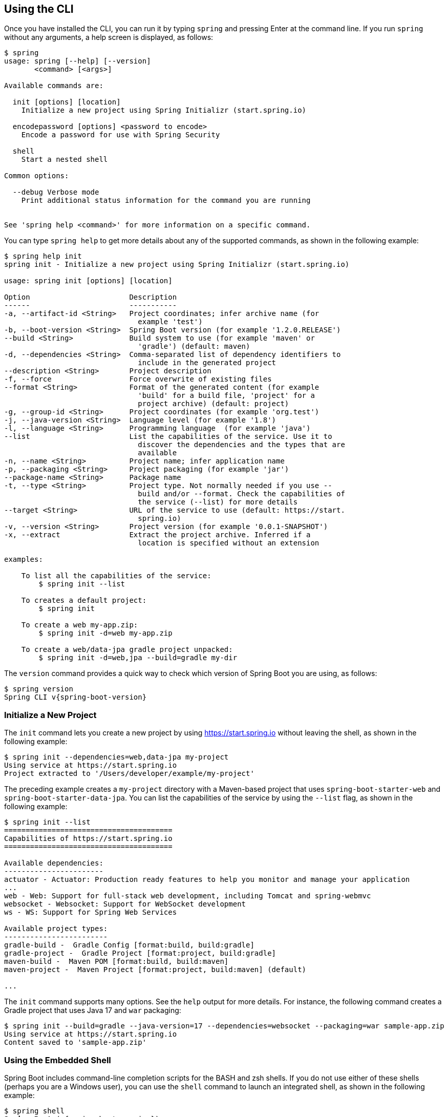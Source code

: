 [[cli.using-the-cli]]
== Using the CLI
Once you have installed the CLI, you can run it by typing `spring` and pressing Enter at the command line.
If you run `spring` without any arguments, a help screen is displayed, as follows:

[source,shell,indent=0,subs="verbatim"]
----
	$ spring
	usage: spring [--help] [--version]
	       <command> [<args>]

	Available commands are:

	  init [options] [location]
	    Initialize a new project using Spring Initializr (start.spring.io)

	  encodepassword [options] <password to encode>
	    Encode a password for use with Spring Security

	  shell
	    Start a nested shell

	Common options:

	  --debug Verbose mode
	    Print additional status information for the command you are running


	See 'spring help <command>' for more information on a specific command.
----

You can type `spring help` to get more details about any of the supported commands, as shown in the following example:

[source,shell,indent=0,subs="verbatim"]
----
	$ spring help init
	spring init - Initialize a new project using Spring Initializr (start.spring.io)

	usage: spring init [options] [location]

	Option                       Description
	------                       -----------
	-a, --artifact-id <String>   Project coordinates; infer archive name (for
	                               example 'test')
	-b, --boot-version <String>  Spring Boot version (for example '1.2.0.RELEASE')
	--build <String>             Build system to use (for example 'maven' or
	                               'gradle') (default: maven)
	-d, --dependencies <String>  Comma-separated list of dependency identifiers to
	                               include in the generated project
	--description <String>       Project description
	-f, --force                  Force overwrite of existing files
	--format <String>            Format of the generated content (for example
	                               'build' for a build file, 'project' for a
	                               project archive) (default: project)
	-g, --group-id <String>      Project coordinates (for example 'org.test')
	-j, --java-version <String>  Language level (for example '1.8')
	-l, --language <String>      Programming language  (for example 'java')
	--list                       List the capabilities of the service. Use it to
	                               discover the dependencies and the types that are
	                               available
	-n, --name <String>          Project name; infer application name
	-p, --packaging <String>     Project packaging (for example 'jar')
	--package-name <String>      Package name
	-t, --type <String>          Project type. Not normally needed if you use --
	                               build and/or --format. Check the capabilities of
	                               the service (--list) for more details
	--target <String>            URL of the service to use (default: https://start.
	                               spring.io)
	-v, --version <String>       Project version (for example '0.0.1-SNAPSHOT')
	-x, --extract                Extract the project archive. Inferred if a
	                               location is specified without an extension

	examples:

	    To list all the capabilities of the service:
	        $ spring init --list

	    To creates a default project:
	        $ spring init

	    To create a web my-app.zip:
	        $ spring init -d=web my-app.zip

	    To create a web/data-jpa gradle project unpacked:
	        $ spring init -d=web,jpa --build=gradle my-dir
----

The `version` command provides a quick way to check which version of Spring Boot you are using, as follows:

[source,shell,indent=0,subs="verbatim,attributes"]
----
	$ spring version
	Spring CLI v{spring-boot-version}
----



[[cli.using-the-cli.initialize-new-project]]
=== Initialize a New Project
The `init` command lets you create a new project by using https://start.spring.io without leaving the shell, as shown in the following example:

[source,shell,indent=0,subs="verbatim"]
----
	$ spring init --dependencies=web,data-jpa my-project
	Using service at https://start.spring.io
	Project extracted to '/Users/developer/example/my-project'
----

The preceding example creates a `my-project` directory with a Maven-based project that uses `spring-boot-starter-web` and `spring-boot-starter-data-jpa`.
You can list the capabilities of the service by using the `--list` flag, as shown in the following example:

[source,shell,indent=0,subs="verbatim"]
----
	$ spring init --list
	=======================================
	Capabilities of https://start.spring.io
	=======================================

	Available dependencies:
	-----------------------
	actuator - Actuator: Production ready features to help you monitor and manage your application
	...
	web - Web: Support for full-stack web development, including Tomcat and spring-webmvc
	websocket - Websocket: Support for WebSocket development
	ws - WS: Support for Spring Web Services

	Available project types:
	------------------------
	gradle-build -  Gradle Config [format:build, build:gradle]
	gradle-project -  Gradle Project [format:project, build:gradle]
	maven-build -  Maven POM [format:build, build:maven]
	maven-project -  Maven Project [format:project, build:maven] (default)

	...
----

The `init` command supports many options.
See the `help` output for more details.
For instance, the following command creates a Gradle project that uses Java 17 and `war` packaging:

[source,shell,indent=0,subs="verbatim"]
----
	$ spring init --build=gradle --java-version=17 --dependencies=websocket --packaging=war sample-app.zip
	Using service at https://start.spring.io
	Content saved to 'sample-app.zip'
----



[[cli.using-the-cli.embedded-shell]]
=== Using the Embedded Shell
Spring Boot includes command-line completion scripts for the BASH and zsh shells.
If you do not use either of these shells (perhaps you are a Windows user), you can use the `shell` command to launch an integrated shell, as shown in the following example:

[source,shell,indent=0,subs="verbatim,quotes,attributes"]
----
	$ spring shell
	*Spring Boot* (v{spring-boot-version})
	Hit TAB to complete. Type \'help' and hit RETURN for help, and \'exit' to quit.
----

From inside the embedded shell, you can run other commands directly:

[source,shell,indent=0,subs="verbatim,attributes"]
----
	$ version
	Spring CLI v{spring-boot-version}
----

The embedded shell supports ANSI color output as well as `tab` completion.
If you need to run a native command, you can use the `!` prefix.
To exit the embedded shell, press `ctrl-c`.


